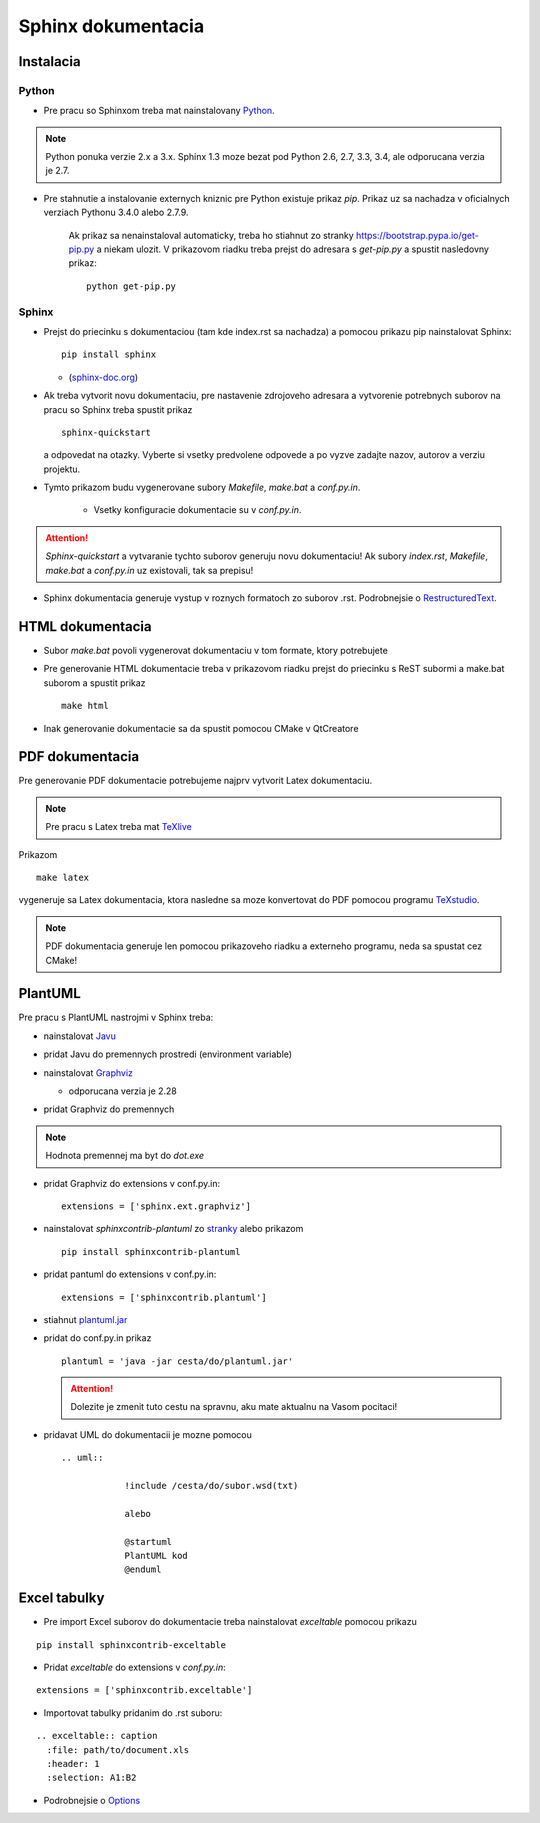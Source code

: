 Sphinx dokumentacia
===================

Instalacia
----------

Python
~~~~~~

* Pre pracu so Sphinxom treba mat nainstalovany `Python <https://www.python.org/>`_.

.. image:: images/python.png

.. note::

  Python ponuka verzie 2.x a 3.x. Sphinx 1.3 moze bezat pod Python 2.6, 2.7, 3.3, 3.4, ale odporucana verzia je 2.7.

* Pre stahnutie a instalovanie externych kniznic pre Python existuje prikaz *pip*. Prikaz uz sa nachadza v oficialnych verziach Pythonu 3.4.0 alebo 2.7.9.

    Ak prikaz sa nenainstaloval automaticky, treba ho stiahnut zo stranky `<https://bootstrap.pypa.io/get-pip.py>`_ a niekam ulozit. V prikazovom riadku treba prejst do adresara s *get-pip.py* a spustit nasledovny prikaz:

    ::

      python get-pip.py

Sphinx
~~~~~~

* Prejst do priecinku s dokumentaciou (tam kde index.rst sa nachadza) a pomocou prikazu pip nainstalovat Sphinx:

  ::

    pip install sphinx

  * (`sphinx-doc.org <http://www.sphinx-doc.org/en/stable/install.html>`_)

* Ak treba vytvorit novu dokumentaciu, pre nastavenie zdrojoveho adresara a vytvorenie potrebnych suborov na pracu so Sphinx treba spustit prikaz

  ::

    sphinx-quickstart

  a odpovedat na otazky. Vyberte si vsetky predvolene odpovede a po vyzve zadajte nazov, autorov a verziu projektu.

* Tymto prikazom budu vygenerovane subory *Makefile*, *make.bat* a *conf.py.in*.

   * Vsetky konfiguracie dokumentacie su v *conf.py.in*.

.. attention:: *Sphinx-quickstart* a vytvaranie tychto suborov generuju novu dokumentaciu! Ak subory *index.rst*, *Makefile*, *make.bat* a *conf.py.in* uz existovali, tak sa prepisu!

* Sphinx dokumentacia generuje vystup v roznych formatoch zo suborov .rst. Podrobnejsie o `RestructuredText <http://www.sphinx-doc.org/en/stable/rest.html>`_.

HTML dokumentacia
-----------------

* Subor *make.bat* povoli vygenerovat dokumentaciu v tom formate, ktory potrebujete

* Pre generovanie HTML dokumentacie treba v prikazovom riadku prejst do priecinku s ReST subormi a make.bat suborom a spustit prikaz

  ::

    make html

* Inak generovanie dokumentacie sa da spustit pomocou CMake v QtCreatore

PDF dokumentacia
----------------

Pre generovanie PDF dokumentacie potrebujeme najprv vytvorit Latex dokumentaciu.

.. note:: Pre pracu s Latex treba mat `TeXlive <https://www.tug.org/texlive/>`_

Prikazom

::

  make latex

vygeneruje sa Latex dokumentacia, ktora nasledne sa moze konvertovat do PDF pomocou programu `TeXstudio <http://www.texstudio.org/>`_.

.. note:: PDF dokumentacia generuje len pomocou prikazoveho riadku a externeho programu, neda sa spustat cez CMake!


PlantUML
--------

Pre pracu s PlantUML nastrojmi v Sphinx treba:

* nainstalovat `Javu <https://java.com/en/download/>`_
* pridat Javu do premennych prostredi (environment variable)
* nainstalovat `Graphviz <http://www.graphviz.org/pub/graphviz/stable/windows/>`_

  * odporucana verzia je 2.28

* pridat Graphviz do premennych

  .. image:: images/graphviz_dot.jpg

.. note:: Hodnota premennej ma byt do *dot.exe*

* pridat Graphviz do extensions v conf.py.in:
  ::

    extensions = ['sphinx.ext.graphviz']
* nainstalovat *sphinxcontrib-plantuml* zo `stranky <https://pypi.python.org/pypi/sphinxcontrib-plantuml>`_ alebo prikazom
  ::

    pip install sphinxcontrib-plantuml
* pridat pantuml do extensions v conf.py.in:
  ::

	extensions = ['sphinxcontrib.plantuml']
* stiahnut `plantuml.jar <http://plantuml.com/download.html>`_
* pridat do conf.py.in prikaz
  ::

    plantuml = 'java -jar cesta/do/plantuml.jar'

  .. attention:: Dolezite je zmenit tuto cestu na spravnu, aku mate aktualnu na Vasom pocitaci!

* pridavat UML do dokumentacii je mozne pomocou
  ::

    .. uml::

		!include /cesta/do/subor.wsd(txt)

		alebo

		@startuml
		PlantUML kod
		@enduml

Excel tabulky
-------------

* Pre import Excel suborov do dokumentacie treba nainstalovat *exceltable* pomocou prikazu

::

  pip install sphinxcontrib-exceltable

* Pridat *exceltable* do extensions v *conf.py.in*:

::

  extensions = ['sphinxcontrib.exceltable']

* Importovat tabulky pridanim do .rst suboru:

::

  .. exceltable:: caption
    :file: path/to/document.xls
    :header: 1
    :selection: A1:B2

* Podrobnejsie o `Options <https://pythonhosted.org/sphinxcontrib-exceltable/#option>`_
